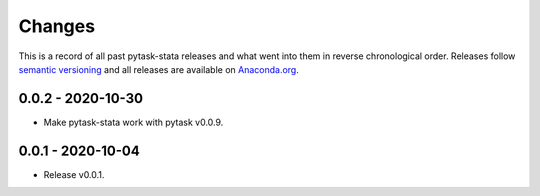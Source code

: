 Changes
=======

This is a record of all past pytask-stata releases and what went into them in reverse
chronological order. Releases follow `semantic versioning <https://semver.org/>`_ and
all releases are available on `Anaconda.org <https://anaconda.org/pytask/pytask-stata>`_.


0.0.2 - 2020-10-30
------------------

- Make pytask-stata work with pytask v0.0.9.


0.0.1 - 2020-10-04
------------------

- Release v0.0.1.
